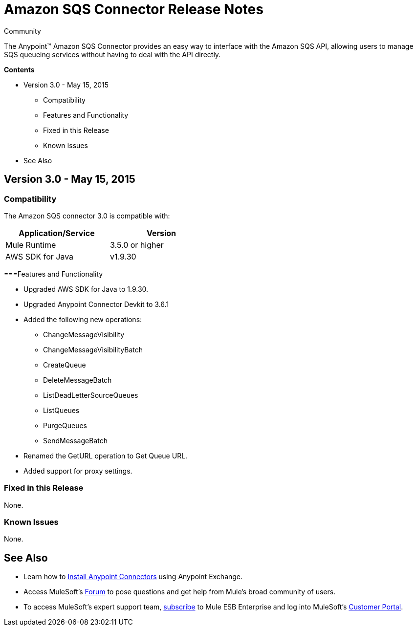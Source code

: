 = Amazon SQS Connector Release Notes

:source-highlighter: prettify

:!numbered:

[green]#Community#

The Anypoint(TM) Amazon SQS Connector provides an easy way to interface with the Amazon SQS API,
allowing users to manage SQS queueing services without having to deal with the API directly.

*Contents*

* Version 3.0 - May 15, 2015
** Compatibility
** Features and Functionality
** Fixed in this Release
** Known Issues
* See Also

== Version 3.0 - May 15, 2015

=== Compatibility

The Amazon SQS connector 3.0 is compatible with:


[cols="2*",width="50%",options="header"]
|===
| Application/Service | Version |

Mule Runtime	| 3.5.0 or higher |
AWS SDK for Java| v1.9.30 |

|===

===Features and Functionality

* Upgraded AWS SDK for Java to 1.9.30.
* Upgraded Anypoint Connector Devkit to 3.6.1
* Added the following new operations:
** ChangeMessageVisibility
** ChangeMessageVisibilityBatch
** CreateQueue
** DeleteMessageBatch
** ListDeadLetterSourceQueues
** ListQueues
** PurgeQueues
** SendMessageBatch
* Renamed the GetURL operation to Get Queue URL.
* Added support for proxy settings.

=== Fixed in this Release
None.

=== Known Issues
None.


== See Also

* Learn how to http://www.mulesoft.org/documentation/display/current/Anypoint+Exchange#AnypointExchange-InstallingaConnectorfromAnypointExchange[Install Anypoint Connectors] using Anypoint Exchange.
* Access MuleSoft’s http://forum.mulesoft.org/mulesoft[Forum] to pose questions and get help from Mule’s broad community of users.
* To access MuleSoft’s expert support team, http://www.mulesoft.com/mule-esb-subscription[subscribe] to Mule ESB Enterprise and log into MuleSoft’s http://www.mulesoft.com/support-login[Customer Portal].
